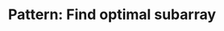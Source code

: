 :PROPERTIES:
:ID:       C715BAE2-002C-4F72-B5FC-5E727F0BA19E
:END:
#+TITLE: Pattern: Find optimal subarray
